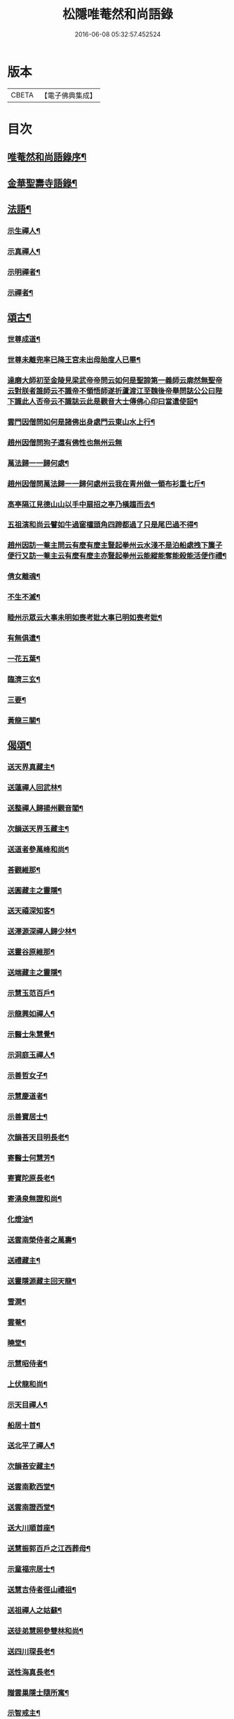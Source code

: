 #+TITLE: 松隱唯菴然和尚語錄 
#+DATE: 2016-06-08 05:32:57.452524

* 版本
 |     CBETA|【電子佛典集成】|

* 目次
** [[file:KR6q0393_001.txt::001-0031a1][唯菴然和尚語錄序¶]]
** [[file:KR6q0393_001.txt::001-0031b4][金華聖壽寺語錄¶]]
** [[file:KR6q0393_001.txt::001-0033b22][法語¶]]
*** [[file:KR6q0393_001.txt::001-0033b23][示生禪人¶]]
*** [[file:KR6q0393_001.txt::001-0033c26][示真禪人¶]]
*** [[file:KR6q0393_001.txt::001-0034a19][示明禪者¶]]
*** [[file:KR6q0393_001.txt::001-0034a26][示禪者¶]]
** [[file:KR6q0393_001.txt::001-0034b12][頌古¶]]
*** [[file:KR6q0393_001.txt::001-0034b13][世尊成道¶]]
*** [[file:KR6q0393_001.txt::001-0034b16][世尊未離兜率已降王宮未出母胎度人已畢¶]]
*** [[file:KR6q0393_001.txt::001-0034b19][達磨大師初至金陵見梁武帝帝問云如何是聖諦第一義師云廓然無聖帝云對朕者誰師云不識帝不領悟師遂折蘆渡江至魏後帝舉問誌公公曰陛下識此人否帝云不識誌云此是觀音大士傳佛心印曰當遣使詔¶]]
*** [[file:KR6q0393_001.txt::001-0034b22][雲門因僧問如何是諸佛出身處門云東山水上行¶]]
*** [[file:KR6q0393_001.txt::001-0034b24][趙州因僧問狗子還有佛性也無州云無]]
*** [[file:KR6q0393_001.txt::001-0034c4][萬法歸一一歸何處¶]]
*** [[file:KR6q0393_001.txt::001-0034c7][趙州因僧問萬法歸一一歸何處州云我在青州做一領布衫重七斤¶]]
*** [[file:KR6q0393_001.txt::001-0034c10][高亭隔江見德山山以手中扇招之亭乃橫趨而去¶]]
*** [[file:KR6q0393_001.txt::001-0034c13][五祖演和尚云譬如牛過窗櫺頭角四蹄都過了只是尾巴過不得¶]]
*** [[file:KR6q0393_001.txt::001-0034c16][趙州因訪一菴主問云有麼有麼主豎起拳州云水淺不是泊船處拽下簾子便行又訪一菴主云有麼有麼主亦豎起拳州云能縱能奪能殺能活便作禮¶]]
*** [[file:KR6q0393_001.txt::001-0034c19][倩女離魂¶]]
*** [[file:KR6q0393_001.txt::001-0034c22][不生不滅¶]]
*** [[file:KR6q0393_001.txt::001-0034c25][睦州示眾云大事未明如喪考妣大事已明如喪考妣¶]]
*** [[file:KR6q0393_001.txt::001-0034c28][有無俱遣¶]]
*** [[file:KR6q0393_001.txt::001-0034c31][一花五葉¶]]
*** [[file:KR6q0393_001.txt::001-0034c34][臨濟三玄¶]]
*** [[file:KR6q0393_001.txt::001-0034c38][三要¶]]
*** [[file:KR6q0393_001.txt::001-0034c42][黃龍三關¶]]
** [[file:KR6q0393_002.txt::002-0035b3][偈頌¶]]
*** [[file:KR6q0393_002.txt::002-0035b4][送天界真藏主¶]]
*** [[file:KR6q0393_002.txt::002-0035b7][送蓮禪人回武林¶]]
*** [[file:KR6q0393_002.txt::002-0035b10][送整禪人歸揚州觀音閣¶]]
*** [[file:KR6q0393_002.txt::002-0035b13][次韻送天界玉藏主¶]]
*** [[file:KR6q0393_002.txt::002-0035b16][送道者參萬峰和尚¶]]
*** [[file:KR6q0393_002.txt::002-0035b19][荅觀維那¶]]
*** [[file:KR6q0393_002.txt::002-0035b22][送圓藏主之靈隱¶]]
*** [[file:KR6q0393_002.txt::002-0035b25][送天禧深知客¶]]
*** [[file:KR6q0393_002.txt::002-0035b28][送澤源深禪人歸少林¶]]
*** [[file:KR6q0393_002.txt::002-0035c2][送靈谷原維那¶]]
*** [[file:KR6q0393_002.txt::002-0035c5][送端藏主之靈隱¶]]
*** [[file:KR6q0393_002.txt::002-0035c8][示慧玉范百戶¶]]
*** [[file:KR6q0393_002.txt::002-0035c11][示龍興如禪人¶]]
*** [[file:KR6q0393_002.txt::002-0035c14][示醫士朱慧覺¶]]
*** [[file:KR6q0393_002.txt::002-0035c17][示洞庭玉禪人¶]]
*** [[file:KR6q0393_002.txt::002-0035c20][示善哲女子¶]]
*** [[file:KR6q0393_002.txt::002-0035c23][示慧慶道者¶]]
*** [[file:KR6q0393_002.txt::002-0035c26][示善寶居士¶]]
*** [[file:KR6q0393_002.txt::002-0035c29][次韻荅天目明長老¶]]
*** [[file:KR6q0393_002.txt::002-0036a2][寄醫士何慧芳¶]]
*** [[file:KR6q0393_002.txt::002-0036a5][寄寶陀原長老¶]]
*** [[file:KR6q0393_002.txt::002-0036a8][寄湧泉無證和尚¶]]
*** [[file:KR6q0393_002.txt::002-0036a11][化燈油¶]]
*** [[file:KR6q0393_002.txt::002-0036a14][送雲南榮侍者之萬壽¶]]
*** [[file:KR6q0393_002.txt::002-0036a17][送禮藏主¶]]
*** [[file:KR6q0393_002.txt::002-0036a20][送靈隱源藏主回天龍¶]]
*** [[file:KR6q0393_002.txt::002-0036a23][雪澗¶]]
*** [[file:KR6q0393_002.txt::002-0036a26][雲菴¶]]
*** [[file:KR6q0393_002.txt::002-0036a29][曉堂¶]]
*** [[file:KR6q0393_002.txt::002-0036b2][示慧昭侍者¶]]
*** [[file:KR6q0393_002.txt::002-0036b5][上伏龍和尚¶]]
*** [[file:KR6q0393_002.txt::002-0036b8][示天目禪人¶]]
*** [[file:KR6q0393_002.txt::002-0036b11][船居十首¶]]
*** [[file:KR6q0393_002.txt::002-0036c12][送北平了禪人¶]]
*** [[file:KR6q0393_002.txt::002-0036c16][次韻荅安藏主¶]]
*** [[file:KR6q0393_002.txt::002-0036c20][送雲南歎西堂¶]]
*** [[file:KR6q0393_002.txt::002-0036c24][送雲南證西堂¶]]
*** [[file:KR6q0393_002.txt::002-0036c28][送大川順首座¶]]
*** [[file:KR6q0393_002.txt::002-0037a2][送慧振郭百戶之江西葬母¶]]
*** [[file:KR6q0393_002.txt::002-0037a6][示童福宗居士¶]]
*** [[file:KR6q0393_002.txt::002-0037a10][送慧吉侍者徑山禮祖¶]]
*** [[file:KR6q0393_002.txt::002-0037a14][送祖禪人之姑蘇¶]]
*** [[file:KR6q0393_002.txt::002-0037a18][送徒弟慧照參雙林和尚¶]]
*** [[file:KR6q0393_002.txt::002-0037a22][送四川琛長老¶]]
*** [[file:KR6q0393_002.txt::002-0037a29][送性海真長老¶]]
*** [[file:KR6q0393_002.txt::002-0037b4][贈雲巢隱士隨所寓¶]]
*** [[file:KR6q0393_002.txt::002-0037b16][示智戒主¶]]
*** [[file:KR6q0393_002.txt::002-0037b23][送虎丘統藏主¶]]
*** [[file:KR6q0393_002.txt::002-0037b29][送大龍興澤監寺¶]]
*** [[file:KR6q0393_002.txt::002-0037c3][送玉禪人歸天台¶]]
*** [[file:KR6q0393_002.txt::002-0037c8][示印禪人¶]]
*** [[file:KR6q0393_002.txt::002-0037c16][送四川明禪人禮補陀¶]]
*** [[file:KR6q0393_002.txt::002-0037c21][大龍興由俊上人求語住山¶]]
*** [[file:KR6q0393_002.txt::002-0037c26][示壽典座¶]]
*** [[file:KR6q0393_002.txt::002-0037c30][次韻示澤知客]]
*** [[file:KR6q0393_002.txt::002-0038a7][示現禪人¶]]
*** [[file:KR6q0393_002.txt::002-0038a13][送由藏主¶]]
*** [[file:KR6q0393_002.txt::002-0038a18][送日侍者禮補陀¶]]
*** [[file:KR6q0393_002.txt::002-0038a23][送在禪人¶]]
*** [[file:KR6q0393_002.txt::002-0038a28][次韻送皓首侍者¶]]
*** [[file:KR6q0393_002.txt::002-0038b3][送泥水¶]]
*** [[file:KR6q0393_002.txt::002-0038b11][示慧本居士¶]]
** [[file:KR6q0393_003.txt::003-0038c2][賦　吟　歌　銘　記]]
*** [[file:KR6q0393_003.txt::003-0038c3][幻隱歌為靈隱明長老賦¶]]
*** [[file:KR6q0393_003.txt::003-0038c12][古音歌為東陽諧長老賦¶]]
*** [[file:KR6q0393_003.txt::003-0038c19][破屋歌為華禪人賦¶]]
*** [[file:KR6q0393_003.txt::003-0038c25][托缽吟¶]]
*** [[file:KR6q0393_003.txt::003-0039a6][船居吟¶]]
*** [[file:KR6q0393_003.txt::003-0039a17][月海歌¶]]
*** [[file:KR6q0393_003.txt::003-0039a23][洞玄歌¶]]
*** [[file:KR6q0393_003.txt::003-0039b4][懶菴歌¶]]
*** [[file:KR6q0393_003.txt::003-0039b10][頭陀歌¶]]
*** [[file:KR6q0393_003.txt::003-0039b20][萬山歌送榮維那之番易¶]]
*** [[file:KR6q0393_003.txt::003-0039b28][坐禪銘¶]]
*** [[file:KR6q0393_003.txt::003-0039c9][桂菴歌¶]]
*** [[file:KR6q0393_003.txt::003-0039c16][方竹杖歌¶]]
*** [[file:KR6q0393_003.txt::003-0039c26][送雲南妙書記¶]]
*** [[file:KR6q0393_003.txt::003-0040a2][空處閒人歌為清禪人賦¶]]
*** [[file:KR6q0393_003.txt::003-0040a10][黃花翠竹歌為空禪人賦¶]]
*** [[file:KR6q0393_003.txt::003-0040a19][十二時歌¶]]
** [[file:KR6q0393_003.txt::003-0040c2][讚跋¶]]
*** [[file:KR6q0393_003.txt::003-0040c3][魚籃觀音¶]]
*** [[file:KR6q0393_003.txt::003-0040c6][羅漢圖¶]]
*** [[file:KR6q0393_003.txt::003-0040c9][龐居士¶]]
*** [[file:KR6q0393_003.txt::003-0040c12][達磨祖師¶]]
*** [[file:KR6q0393_003.txt::003-0040c15][天目山高峰和尚像¶]]
*** [[file:KR6q0393_003.txt::003-0040c17][禮高峰和尚塔¶]]
*** [[file:KR6q0393_003.txt::003-0040c20][聖壽千嵒和尚¶]]
*** [[file:KR6q0393_003.txt::003-0040c26][師子寺常住請贊師真¶]]
*** [[file:KR6q0393_003.txt::003-0040c30][丹陽吉祥菴雪澗淨長老請贊]]
*** [[file:KR6q0393_003.txt::003-0041a6][福建振禪人請贊¶]]
*** [[file:KR6q0393_003.txt::003-0041a11][慧藏沈氏請贊¶]]
*** [[file:KR6q0393_003.txt::003-0041a15][慧本居士請贊¶]]
*** [[file:KR6q0393_003.txt::003-0041a18][普首座請贊¶]]
*** [[file:KR6q0393_003.txt::003-0041a22][明首座請贊¶]]
*** [[file:KR6q0393_003.txt::003-0041a25][金山百戶張慧仁請贊¶]]
*** [[file:KR6q0393_003.txt::003-0041a28][百戶龔慧衡請贊¶]]
*** [[file:KR6q0393_003.txt::003-0041a30][慧覺居士請贊]]
*** [[file:KR6q0393_003.txt::003-0041b5][慧質居士請贊¶]]
*** [[file:KR6q0393_003.txt::003-0041b8][慧銘居士請贊¶]]
*** [[file:KR6q0393_003.txt::003-0041b11][慧山居士請贊¶]]
** [[file:KR6q0393_003.txt::003-0041c2][松隱唯菴然和尚語錄後序¶]]

* 卷
[[file:KR6q0393_001.txt][松隱唯菴然和尚語錄 1]]
[[file:KR6q0393_002.txt][松隱唯菴然和尚語錄 2]]
[[file:KR6q0393_003.txt][松隱唯菴然和尚語錄 3]]

